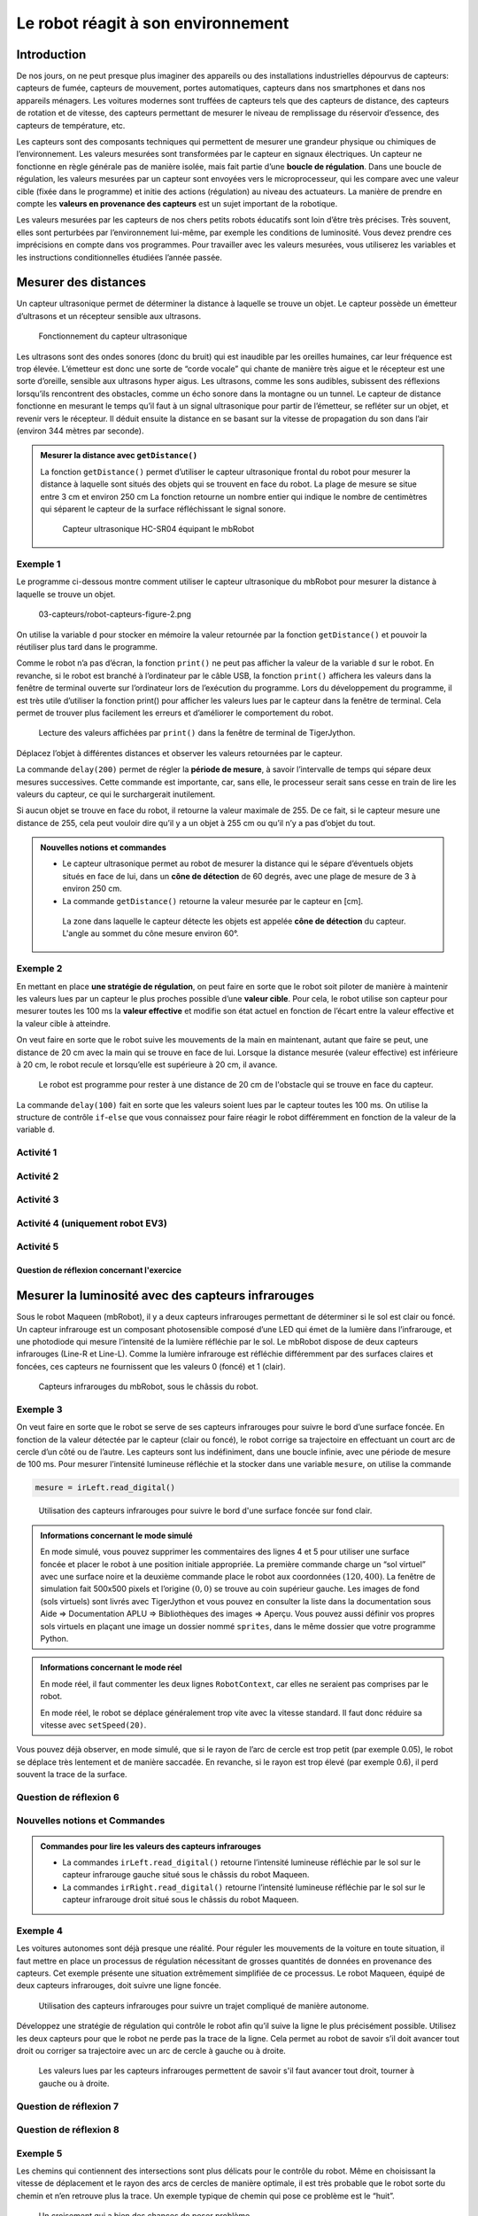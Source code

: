 Le robot réagit à son environnement
###################################

..  qnum::
    :prefix: q-
    :start: 1

Introduction
============

De nos jours, on ne peut presque plus imaginer des appareils ou des
installations industrielles dépourvus de capteurs: capteurs de fumée,
capteurs de mouvement, portes automatiques, capteurs dans nos
smartphones et dans nos appareils ménagers. Les voitures modernes sont
truffées de capteurs tels que des capteurs de distance, des capteurs de
rotation et de vitesse, des capteurs permettant de mesurer le niveau de
remplissage du réservoir d’essence, des capteurs de température, etc.

Les capteurs sont des composants techniques qui permettent de mesurer une
grandeur physique ou chimiques de l’environnement. Les valeurs mesurées sont
transformées par le capteur en signaux électriques. Un capteur ne fonctionne en
règle générale pas de manière isolée, mais fait partie d’une **boucle de
régulation**. Dans une boucle de régulation, les valeurs mesurées par un capteur
sont envoyées vers le microprocesseur, qui les compare avec une valeur cible
(fixée dans le programme) et initie des actions (régulation) au niveau des
actuateurs. La manière de prendre en compte les **valeurs en provenance des
capteurs** est un sujet important de la robotique.

Les valeurs mesurées par les capteurs de nos chers petits robots éducatifs sont
loin d’être très précises. Très souvent, elles sont perturbées par
l’environnement lui-même, par exemple les conditions de luminosité. Vous devez
prendre ces imprécisions en compte dans vos programmes. Pour travailler avec les
valeurs mesurées, vous utiliserez les variables et les instructions
conditionnelles étudiées l’année passée.

Mesurer des distances
=====================

Un capteur ultrasonique permet de déterminer la distance à laquelle se
trouve un objet. Le capteur possède un émetteur d’ultrasons et un
récepteur sensible aux ultrasons.

..  figure:: 03-capteurs/robot-capteurs-figure-0.png
    :alt: 03-capteurs/robot-capteurs-figure-0.png

    Fonctionnement du capteur ultrasonique

Les ultrasons sont des ondes sonores (donc du bruit) qui est inaudible
par les oreilles humaines, car leur fréquence est trop élevée.
L’émetteur est donc une sorte de “corde vocale” qui chante de manière
très aigue et le récepteur est une sorte d’oreille, sensible aux
ultrasons hyper aigus. Les ultrasons, comme les sons audibles, subissent
des réflexions lorsqu’ils rencontrent des obstacles, comme un écho
sonore dans la montagne ou un tunnel. Le capteur de distance fonctionne
en mesurant le temps qu’il faut à un signal ultrasonique pour partir de
l’émetteur, se refléter sur un objet, et revenir vers le récepteur. Il
déduit ensuite la distance en se basant sur la vitesse de propagation du
son dans l’air (environ 344 mètres par seconde).

..  admonition:: Mesurer la distance avec ``getDistance()``
    :class: info

    ..  raw:: html

        <div class="row p-0">
        <div class="col-md-7 p-0">

    La fonction ``getDistance()`` permet d’utiliser le capteur ultrasonique
    frontal du robot pour mesurer la distance à laquelle sont situés des objets
    qui se trouvent en face du robot. La plage de mesure se situe entre 3 cm et
    environ 250 cm La fonction retourne un nombre entier qui indique le nombre
    de centimètres qui séparent le capteur de la surface réfléchissant le signal
    sonore.

    ..  raw:: html

        </div>
        <div class="col-md-5 p-0">

    ..  figure:: 03-capteurs/robot-capteurs-figure-1.png
        :alt: 03-capteurs/robot-capteurs-figure-1.png

        Capteur ultrasonique HC-SR04 équipant le mbRobot

    ..  raw:: html

        </div>
        </div>

Exemple 1
---------

Le programme ci-dessous montre comment utiliser le capteur ultrasonique
du mbRobot pour mesurer la distance à laquelle se trouve un objet.

..  raw:: html

    <div class="row">
    <div class="col-md-5">

..  code-block:: python
    :linenos:

    from mbrobot import *

    while True:
        d = getDistance()
        print(d)
        delay(200)

..  raw:: html

    </div>
    <div class="col-md-7">

..  figure:: 03-capteurs/robot-capteurs-figure-2.png
    :alt: 03-capteurs/robot-capteurs-figure-2.png

    03-capteurs/robot-capteurs-figure-2.png

..  raw:: html

    </div>
    </div>


On utilise la variable ``d`` pour stocker en mémoire la valeur retournée par la
fonction ``getDistance()`` et pouvoir la réutiliser plus tard dans le programme.

Comme le robot n’a pas d’écran, la fonction ``print()`` ne peut pas afficher la
valeur de la variable ``d`` sur le robot. En revanche, si le robot est branché à
l’ordinateur par le câble USB, la fonction ``print()`` affichera les valeurs
dans la fenêtre de terminal ouverte sur l’ordinateur lors de l’exécution du
programme. Lors du développement du programme, il est très utile d’utiliser la
fonction print() pour afficher les valeurs lues par le capteur dans la fenêtre
de terminal. Cela permet de trouver plus facilement les erreurs et d’améliorer
le comportement du robot.

..  figure:: 03-capteurs/robot-capteurs-figure-3.png
    :alt: 03-capteurs/robot-capteurs-figure-3.png

    Lecture des valeurs affichées par ``print()`` dans la fenêtre de terminal de
    TigerJython.

Déplacez l’objet à différentes distances et observer les valeurs
retournées par le capteur.

La commande ``delay(200)`` permet de régler la **période de mesure**, à savoir
l’intervalle de temps qui sépare deux mesures successives. Cette commande est
importante, car, sans elle, le processeur serait sans cesse en train de lire les
valeurs du capteur, ce qui le surchargerait inutilement.

Si aucun objet se trouve en face du robot, il retourne la valeur
maximale de 255. De ce fait, si le capteur mesure une distance de 255,
cela peut vouloir dire qu’il y a un objet à 255 cm ou qu’il n’y a pas
d’objet du tout.

..  admonition:: Nouvelles notions et commandes
    :class: info

    -   Le capteur ultrasonique permet au robot de mesurer la distance qui le
        sépare d’éventuels objets situés en face de lui, dans un **cône de
        détection** de 60 degrés, avec une plage de mesure de 3 à environ 250
        cm.

    -   La commande ``getDistance()`` retourne la valeur mesurée par le
        capteur en [cm].

    ..  figure:: 03-capteurs/robot-capteurs-figure-4.png
        :alt: 03-capteurs/robot-capteurs-figure-4.png

        La zone dans laquelle le capteur détecte les objets est appelée **cône
        de détection** du capteur. L'angle au sommet du cône mesure environ 60°.

Exemple 2
---------

En mettant en place **une stratégie de régulation**, on peut faire en
sorte que le robot soit piloter de manière à maintenir les valeurs lues
par un capteur le plus proches possible d’une **valeur cible**. Pour
cela, le robot utilise son capteur pour mesurer toutes les 100 ms la
**valeur effective** et modifie son état actuel en fonction de l’écart
entre la valeur effective et la valeur cible à atteindre.

On veut faire en sorte que le robot suive les mouvements de la main en
maintenant, autant que faire se peut, une distance de 20 cm avec la main
qui se trouve en face de lui. Lorsque la distance mesurée (valeur
effective) est inférieure à 20 cm, le robot recule et lorsqu’elle est
supérieure à 20 cm, il avance.

..  raw:: html

    <div class="row">
    <div class="col-md-6">

..  code-block:: python
    :linenos:

    from mbrobot import *

    setSpeed(20)
    while True:
        d = getDistance()
        if d < 20:
            backward()
        else:
            forward()
        delay(100)

..  raw:: html

    </div>
    <div class="col-md-6">

..  figure:: 03-capteurs/robot-capteurs-figure-5.png
    :alt: 03-capteurs/robot-capteurs-figure-5.png

    Le robot est programme pour rester à une distance de 20 cm de l'obstacle qui
    se trouve en face du capteur.

..  raw:: html

    </div>
    </div>

La commande ``delay(100)`` fait en sorte que les valeurs soient lues par
le capteur toutes les 100 ms. On utilise la structure de contrôle
``if``-``else`` que vous connaissez pour faire réagir le robot
différemment en fonction de la valeur de la variable ``d``.

Activité 1
----------

..  activecode:: robot-capteurs-activite-01

    Optimisez la régulation de la distance de l’exemple 2 de la manière
    suivante: lorsque la main est trop éloignée (:math:`d > 50`) ou que la
    main se trouve en dehors du cône de détection, le robot doit s’arrêter.
    Dès qu’il détecte à nouveau la main ou qu’elle se trouve à une distance
    inférieure à 50 cm, il recommence à la suivre.

    ..  admonition:: Indication

        Rajoutez pour cela une clause ``elif`` dans la structure
        conditionnelle.

    ~~~~
    from mbrobot import *

Activité 2
----------

..  activecode:: robot-capteurs-activite-02

    Placez un objet une distance de 50 cm en face du robot. Écrivez un programme
    qui fait avancer le robot à une vitesse de 30 et qui mesure la distance de
    l’objet toutes les 100 ms. Dès que la distance mesurée est inférieure à 20
    cm, le robot doit faire sonner son alarme. Dès que la distance est
    inférieure à 10 cm, le robot doit s’arrêter.

    ~~~~
    from mbrobot import *


Activité 3
----------

..  activecode:: robot-capteurs-activite-03

    Placez le robot entre deux obstacles relativement grands et faites en
    sorte qu’il fasse un mouvement de va-et-vient. Dès que la distance avec
    l’obstacle est inférieure à 20 cm, le robot doit s’arrêter et faire
    sonner l’alarme pendant une seconde. Il doit ensuite effectuer une
    rotation de 180 degrés sur lui-même et avancer dans la direction
    opposée. Il réagir de la même manière à l’approche du second obstacle et
    continuer ainsi de suite indéfiniment.

    ..  figure:: 03-capteurs/robot-capteurs-figure-6.png
        :alt: 03-capteurs/robot-capteurs-figure-6.png

    ~~~~
    from mbrobot import *

Activité 4 (uniquement robot EV3)
---------------------------------

..  reveal:: EC93782D-549F-4D07-8684-5F4AE72AE7DD
    :showtitle: Afficher l'exercice (uniquement EV3)

    ..  admonition:: Exercice ne fonctionnant qu'avec un robot EV3
        :class: attention

        Cet exercice ne peut être fait qu’avec un robot EV3, car il nécessite un
        capteur ultrasonique sur le côté du robot et un bouton poussoir à
        l’avant du robot. On peut adapter l’exercice au robot Maqueen en plaçant
        le capteur de distance sur le côté droit du robot. Pour cela, il faut
        des fils électriques (câble Dupont de 10cm mâle-femelle reliant le
        capteur au port noté ``SR04`` sur le robot Maqueen) et du scotch pour
        fixer le capteur ultrasonique sur le côté du robot.


    ..  activecode:: robot-capteurs-activite-04

        Le robot doit pouvoir suivre les parrois de la salle de classe en
        maintenant une certaine distance. Utilisez le capteur tactile du robot
        EV3 pour détecter un choc avec la parroi avant, arrêter le robot,
        tourner à gauche de 90 degrés et continuer de suivre le prochain mur.

        ..  figure:: 03-capteurs/robot-capteurs-figure-7.png
            :alt: 03-capteurs/robot-capteurs-figure-7.png

        Avec le robot Maqueen, on peut détecter la collision avec la parroi en
        face du robot à l’aide de l’accéléromètre. Vous pourrez donc réaliser
        cet exercice dès que vous saurez lire les valeurs de l’accéléromètre du
        micro:bit.

        ~~~~
        from mbrobot import *

Activité 5
----------

..  activecode:: robot-capteurs-activite-05

    Enfermez le robot dans une “prison” formée de murs de tous côtés, mais
    avec une ouverture suffisamment grande pour permettre au robot de
    s’échapper. Mettez en place une stratégie permettant au robot de trouver
    la sortie et de s’échapper. Écrivez ensuite un programme qui implémente
    cette stratégie. Les obstacles peuvent par exemple être des livres ou
    des parois en carton que vous tenez à la main.

    ~~~~
    from mbrobot import *

Question de réflexion concernant l'exercice
+++++++++++++++++++++++++++++++++++++++++++

..  shortanswer:: 30071726-0399-4900-BCE4-038F52AB7CAD

    Votre stratégie fonctionne-t-elle quel que soit l'emplacement initial du robot
    dans sans "cage" ? Essayez de trouver une forme de cage, un emplacement et une
    orientation initiale qui font échouer votre stratégie.



Mesurer la luminosité avec des capteurs infrarouges
===================================================

Sous le robot Maqueen (mbRobot), il y a deux capteurs infrarouges
permettant de déterminer si le sol est clair ou foncé. Un capteur
infrarouge est un composant photosensible composé d’une LED qui émet de
la lumière dans l’infrarouge, et une photodiode qui mesure l’intensité
de la lumière réfléchie par le sol. Le mbRobot dispose de deux capteurs
infrarouges (Line-R et Line-L). Comme la lumière infrarouge est
réfléchie différemment par des surfaces claires et foncées, ces capteurs
ne fournissent que les valeurs 0 (foncé) et 1 (clair).

..  figure:: 03-capteurs/robot-capteurs-figure-8.png
    :alt: 03-capteurs/robot-capteurs-figure-8.png

    Capteurs infrarouges du mbRobot, sous le châssis du robot.

Exemple 3
---------

On veut faire en sorte que le robot se serve de ses capteurs infrarouges
pour suivre le bord d’une surface foncée. En fonction de la valeur
détectée par le capteur (clair ou foncé), le robot corrige sa
trajectoire en effectuant un court arc de cercle d’un côté ou de
l’autre. Les capteurs sont lus indéfiniment, dans une boucle infinie,
avec une période de mesure de 100 ms. Pour mesurer l’intensité lumineuse
réfléchie et la stocker dans une variable ``mesure``, on utilise la
commande

..  code-block:: python

    mesure = irLeft.read_digital()

..  figure:: 03-capteurs/robot-capteurs-figure-9.png
    :alt: 03-capteurs/robot-capteurs-figure-9.png

    Utilisation des capteurs infrarouges pour suivre le bord d'une surface
    foncée sur fond clair.

..  code-block:: python
    :linenos:

    from mbrobot import *

    # Commandes à décommenter en mode simulé
    # RobotContext.useBackground("sprites/blackarea.gif")
    # RobotContext.setStartPosition(120, 400)

    setSpeed(30)
    while True:
        mesure = irLeft.read_digital()
        if mesure == 0:
            leftArc(0.2)
        else:
            rightArc(0.2)
        delay(100)

..  admonition:: Informations concernant le mode simulé
    :class: info

    En mode simulé, vous pouvez supprimer les commentaires des lignes 4 et 5
    pour utiliser une surface foncée et placer le robot à une position initiale
    appropriée. La première commande charge un “sol virtuel” avec une surface
    noire et la deuxième commande place le robot aux coordonnées :math:`(120,
    400)`. La fenêtre de simulation fait 500x500 pixels et l’origine :math:`(0,
    0)` se trouve au coin supérieur gauche. Les images de fond (sols virtuels)
    sont livrés avec TigerJython et vous pouvez en consulter la liste dans la
    documentation sous Aide ⇒ Documentation APLU ⇒ Bibliothèques des images ⇒
    Aperçu. Vous pouvez aussi définir vos propres sols virtuels en plaçant une
    image un dossier nommé ``sprites``, dans le même dossier que votre programme
    Python.

..  admonition:: Informations concernant le mode réel
    :class: info

    En mode réel, il faut commenter les deux lignes ``RobotContext``, car
    elles ne seraient pas comprises par le robot.

    En mode réel, le robot se déplace généralement trop vite avec la vitesse
    standard. Il faut donc réduire sa vitesse avec ``setSpeed(20)``.

Vous pouvez déjà observer, en mode simulé, que si le rayon de l’arc de cercle
est trop petit (par exemple 0.05), le robot se déplace très lentement et de
manière saccadée. En revanche, si le rayon est trop élevé (par exemple 0.6), il
perd souvent la trace de la surface.

Question de réflexion 6
-----------------------

..  shortanswer:: robot-capteurs-activite-06-comprehension

    Que se passe-t-il si vous placez le robot dans l’autre sens sur le bord
    de la surface foncée?

Nouvelles notions et Commandes
------------------------------

..  admonition:: Commandes pour lire les valeurs des capteurs infrarouges
    :class: info

    -   La commandes ``irLeft.read_digital()`` retourne l’intensité lumineuse
        réfléchie par le sol sur le capteur infrarouge gauche situé sous le
        châssis du robot Maqueen.

    -   La commandes ``irRight.read_digital()`` retourne l’intensité
        lumineuse réfléchie par le sol sur le capteur infrarouge droit situé
        sous le châssis du robot Maqueen.

Exemple 4
---------

Les voitures autonomes sont déjà presque une réalité. Pour réguler les
mouvements de la voiture en toute situation, il faut mettre en place un
processus de régulation nécessitant de grosses quantités de données en
provenance des capteurs. Cet exemple présente une situation extrêmement
simplifiée de ce processus. Le robot Maqueen, équipé de deux capteurs
infrarouges, doit suivre une ligne foncée.

..  figure:: 03-capteurs/robot-capteurs-figure-10.png
    :alt: 03-capteurs/robot-capteurs-figure-10.png

    Utilisation des capteurs infrarouges pour suivre un trajet compliqué de
    manière autonome.

Développez une stratégie de régulation qui contrôle le robot afin qu’il
suive la ligne le plus précisément possible. Utilisez les deux capteurs
pour que le robot ne perde pas la trace de la ligne. Cela permet au
robot de savoir s’il doit avancer tout droit ou corriger sa trajectoire
avec un arc de cercle à gauche ou à droite.

..  figure:: 03-capteurs/robot-capteurs-figure-11.png
    :alt: 03-capteurs/robot-capteurs-figure-11.png

    Les valeurs lues par les capteurs infrarouges permettent de savoir s'il faut
    avancer tout droit, tourner à gauche ou à droite.

..  code-block:: python
    :linenos:

    from mbrobot import *

    # Commandes à décommenter en mode simulé
    # RobotContext.useBackground("sprites/trail.gif")
    # RobotContext.setStartPosition(250, 250)

    setSpeed(30)
    while True:
        vL = irLeft.read_digital()
        vR = irRight.read_digital()

        if vL == 0 and vR == 0:
            forward()
        elif vL == 1 and vR == 0:
            rightArc(0.1)
        elif vL == 0 and vR == 1:
            leftArc(0.1)
        delay(100)

Question de réflexion 7
-----------------------

..  shortanswer:: robot-capteurs-activite-07-comprehension

    Le robot, équipé de deux capteurs, peut-il également parcourir le chemin
    à l’envers en utilisant le même programme?

Question de réflexion 8
-----------------------

..  shortanswer:: robot-capteurs-activite-08-comprehension

    Que se passe-t-il si l’on augmente la vitesse de déplacement du robot ?

Exemple 5
---------

Les chemins qui contiennent des intersections sont plus délicats pour le
contrôle du robot. Même en choisissant la vitesse de déplacement et le
rayon des arcs de cercles de manière optimale, il est très probable que
le robot sorte du chemin et n’en retrouve plus la trace. Un exemple
typique de chemin qui pose ce problème est le “huit”.

..  figure:: 03-capteurs/robot-capteurs-croisement.png
    :width: 60%

    Un croisement qui a bien des chances de poser problème

Une possibilité d’éviter ce problème est de faire reculer le robot s’il
sort du chemin jusqu’à ce qu’il retrouve la trace du chemin. Améliorez
votre programme avec une clause ``elif`` qui prend en compte le cas où
les deux capteurs mesurent un sol clair.

..  figure:: 03-capteurs/robot-capteurs-croisement-strategie.png
    :width: 40%

    Stratégie à mettre en place si le robot est perdu.

..  admonition:: Informations pour le mode simulé
    :class: info

    Pour le mode simulé, vous pouvez utiliser l’image ``sprites/track.gif``
    et placer le robot à la position initiale :math:`(250, 250)`.

..  admonition:: Code complet

    ..  code-block:: python
        :emphasize-lines: 20-23

        from mbrobot import *

        simulation = True

        if simulation == True:
            RobotContext.useBackground("sprites/trail.gif")
            RobotContext.setStartPosition(250, 250)

        setSpeed(30)
        while True:
            vL = irLeft.read_digital()
            vR = irRight.read_digital()

            if vL == 0 and vR == 0:
                forward()
            elif vL == 1 and vR == 0:
                rightArc(0.1)
            elif vL == 0 and vR == 1:
                leftArc(0.1)
            elif vL == 1 and vR == 1:
                backward()
                delay(100)
                rightArc(0.2)
            delay(100)

Activité 9
----------

..  activecode:: robot-capteurs-activite-09

    Programmer le robot pour qu’il parcoure plusieurs fois un trajet
    rectiligne dessiné par terre de manière foncée et, une fois arrivé à
    l’extrémité, fasse un demi-tour sur lui-même et reparte dans le sens
    opposé.

    ..  admonition:: Information

        Pour le mode simulé, vous pouvez utiliser le sol virtuel
        ``sprites/blacktapes.gif`` et la position de départ :math:`(420, 400)`.
        
    ~~~~
    from mbrobot import *



Activité 10
-----------

..  activecode:: robot-capteurs-activite-10

    Utilisez du ruban adhésif noir pour inventer votre propre parcours par
    terre. Écrivez ensuite un programme permettant au robot de suivre cette
    trajectoire.

    ~~~~
    from mbrobot import *

Exemple 6
---------

Dans le chapitre précédent, vous avez pu observer qu’il est difficile de
faire suivre au robot une trajectoire vraiment carrée. Dans cet exemple,
nous allons utiliser une autre stratégie consistant à utiliser les
capteurs du robot pour corriger sa trajectoire lorsqu’il en dévie. Dans
cet exemple, le robot doit se déplacer le long d’une trajectoire carrée
en utilisant ses deux capteurs infrarouges.

..  figure:: 03-capteurs/robot-capteurs-exemple-06.png
    :width: 50%

    Utiliser les capteurs infrarouges pour parcourir un trajet carré de manière
    précise

Pour mieux structurer le programme, on peut définir une commande
``keep_on_track()`` qui fait avancer le robot tout en faisant en sorte qu’il
reste sur la bande foncée. Il faut changer de direction à chaque sommet du
carré. Dès que les deux capteurs détectent du blanc, il se tourne d’environ 90
degrés vers la gauche (ou vers la droite) et continue d’avancer.

..  code-block:: python
    :linenos:

    from mbrobot import *

    # Commandes à décommenter en mode simulé
    RobotContext.useBackground("sprites/field1.gif")
    RobotContext.setStartPosition(385, 400)

    def keep_on_track(vL, vR):
        if vL == 0 and vR == 0:
            forward()
        elif vL == 0 and vR == 1:
            leftArc(0.2)
        elif vL == 1 and vR == 0:
            rightArc(0.2)

    while True:
        vL = irLeft.read_digital()
        vR = irRight.read_digital()

        if vL == 1 and vR == 1:
            # tourner de 90 degrés
            left()
            # valeur à adapter en mode réel
            delay(550)
        else:
            keep_on_track(vL, vR)

        delay(100)

Activité 11
-----------

..  attention:: 

    Il vaut mieux ne pas faire cette activité sur une table avec le robot
    Maqueen, car il ne pourrait pas détecter le bord de la table avant de tomber
    en raison de la position assez reculée des capteurs infrarouges.

..  activecode:: robot-capteurs-activite-11

    Écrivez un programme qui déplace le robot sur une table claire sans
    qu’il n’en tombe. Lorsque le robot arrive au bord de la table, il n’y
    aura plus de lumière réfléchie puisqu’il n’y a plus de “sol”
    réfléchissant. De ce fait, le robot aura l’impression de voir du noir. À
    ce moment, faites en sorte que le robot évite de tomber de la table en
    reculant de quelques centimètres, tourne d’environ 90 degrés et continue
    d’avancer.

    ..  figure:: 03-capteurs/robot-capteurs-activite-11.png
        :width: 30%

    ..  admonition:: Informations pour le mode simulé
        :class: info

        En mode simulé, vous pouvez utiliser le sol virtuel ``sprites/circle.gif``
        et les coordonnées de départ :math:`(250, 200)`.

    ~~~~
    from mbrobot import *

Activité 12
-----------

..  activecode:: robot-capteurs-activite-12

    Un robot équipé d’un capteur ultrasonique frontal effectue lentement une
    rotation sur lui-même. Dès qu’il détecte un obstacle, il doit s’en approcher
    et s’arrêter juste avant de le toucher.

    ..  figure:: 03-capteurs/robot-capteurs-figure-12.png
        :alt: 03-capteurs/robot-capteurs-figure-12.png
        :width: 40%

        Recherche d'un obstacle avec le capteur ultrasonique

    La commande ``search_target()`` implémente ce comportement de la manière
    suivante :

    -   le robot effectue de petites rotation sur lui-même

    -   à chaque rotation, il mesure la distance à l’objet et la stocke dans
        la variable ``distance``

    -   lorsqu’il détecte un objet (:math:`d < 255`), il continue encore de
        tourner un peu et interrompt la recherche avec ``break``.
        
    -   Il se rapproche ensuite de l’objet avec la commande ``forward()``.

    Complétez le programme ci-dessous avec une deuxième boucle infinie qui permet au
    robot de mesurer la distance à l’objet en avançant et de s’arrêter lorsque
    celle-ci devient inférieure à 20 cm.

    ..  admonition:: Objets en mode simulé
        :class: info

        Il est possible de simuler des objets en mode simulé. Pour cela, il faut
        décommenter les lignes ``RobotContext`` et celle qui définit la liste de
        coordonnées ``mesh`` (maillage). Les coordonnées en question permettent
        de définir les sommets de l’objet à prendre en compte dans le monde
        virtuel comme si cet objet était centré à l’origine. En faisant appel la
        méthode ``RobotContext.useTarget()``, on spécifie en plus les
        coordonnées de l’objet en question dans l’image ``redtarget.gif``.

        ..  figure:: 03-capteurs/robot-capteurs-figure-13.png
            :alt: 03-capteurs/robot-capteurs-figure-13.png

            Définition du maillage permettant au mode simulé de simuler la
            présence d'un objet

    ~~~~
    from mbrobot import *

    def search_target():
        while True:
            right()
            delay(50)
            distance = getDistance()
            
            # en mode simulation, le capteur produit -1 si aucun objet n'est détecté
            simulation_found_target = simulation_mode == True and distance != -1
            # en mode réel, le capteur produit la valeur 255 si aucun objet n'est détecté
            real_found_target = simulation_mode == False and distance < 255
            # cette condition fonctionne en mode simulation et sur le robot physique 
            if simulation_found_target or real_found_target:
                right()
                delay(500)
                break
            


    def main():
        setSpeed(10)
        search_target()
        forward()



    simulation_mode = True

    if simulation_mode:
        mesh = [(50,0),(25,43),(-25,43),(-50,0),(-25,-43),(25,-43)]
        RobotContext.useTarget("sprites/redtarget.gif", mesh, 400, 400)
        

    main()




Résumé
======

À l’aide de capteurs, le robot peut effectuer différentes mesures. Il
peut mesurer la distance aux objets, mesurer l’intensité lumineuse, etc.
Données lues depuis les capteurs peuvent être stockées dans des
variables. Le robot peut prendre des décisions et passer à différents
états en fonction des valeurs des variables. On peut ainsi programmer
des comportements en fonction des caractéristiques locales de
l’environnement du robot. Si un robot met en œuvre de manière
indépendante une telle stratégie, on dit qu’il a un **comportement
autonome**.

Voici les commandes présentées dans ce chapitre

Dans ce chapitre, vous avez appris les commandes suivantes:

..  list-table:: Liste des commandes abordées dans ce chapitre
    :widths: 30 35
    :align: left
    :header-rows: 1

    * - Commande / syntaxe
      - Signification

    * - ``getDistance()``
      - Retourne la distance mesurée par le capteur ultrasonique.

    * - ``irLeft.read_digital()``
      - Retourne l’intensité lumineuse mesurée par le capteur infrarouge gauche
        du robot.

    * - ``irRight.read_digital()``
      - Retourne l’intensité lumineuse mesurée par le capteur infrarouge gauche
        du robot.

    * - ``RobotContext.useBackground("sprites/image")``
      - Utilise le “sol virtuel” indiqué par le fichier image
        ``"sprites/image"``. Les fichiers images en question sont généralement
        des fichiers .GIF

    * - ``mesh = [(x1, y1), (x2, y2), (x3, y3), ...]``
      - Définit, dans le mode simulation, les coordonnées du polygone qui
        représente l’objet à détecter.

    * - ``RobotContext.useTarget``
      - En mode simulé, définit l’image de fond du monde virtuel et la position
        du centre du polygone qui représente l’objet à détecter.


Auto-évaluation
===============

Concepts et commandes
---------------------

Question 1
++++++++++

..  shortanswer:: robot-capteurs-comprehension-01

    Expliquez le fonctionnement d’un capteur ultrasonique

Question 2
++++++++++

..  shortanswer:: robot-capteurs-comprehension-02

    Quelle est la commande permettant au robot de lire une valeur du capteur
    ultrasonique ?

Question 3
++++++++++

..  shortanswer:: robot-capteurs-comprehension-03

    Quel est le capteur qui permet au robot de savoir s’il se trouve sur une
    surface foncée ou claire ?

Question 4
++++++++++

..  shortanswer:: robot-capteurs-comprehension-04

    Décrivez une situation où il est utile d’utiliser plusieurs capteurs du même
    type.

Exercices
---------

Exercice 1
++++++++++

..  activecode:: robot-capteurs-exercice-01

    Programmez le robot pour qu'il adopte le comportement suivant:

    -   Au début, le robot ne se déplace pas
    -   Dès qu’un objet s’approche de lui par l’avant, il commence à faire
        clignoter ses LEDs

    -   Si l’objet continue de se rapprocher, le robot fait sonner l’alarme
    -   Si l’objet s’éloigne, le robot fait clignoter ses LEDs jusqu'à ce que
        la distance à l’objet soit supérieure à 50 cm.

    ~~~~
    from mbrobot import *

Exercice 2
++++++++++

..  activecode:: robot-capteurs-exercice-02

    Lorsqu’une fourmi s’écarte de la piste empruntée par les autres fourmis,
    elle utilise la stratégie suivante pour la retrouver : elle se tourne
    d’environ 90 degrés vers la droite et se déplace ensuite sur un arc de
    cercle jusqu’à ce qu’elle retrouve la route. Dessinez une “piste de fourmis”
    en papier ou avec du ruban adhésif et programmez le comportement décrit
    ci-dessus à l’aide de la commande ``keep_on_track()`` de l’exemple 6.

    ..  figure:: 03-capteurs/robot-capteurs-figure-14.png
        :alt: 03-capteurs/robot-capteurs-figure-14.png
        :width: 40%

        Trace que le robot doit suivre

    ~~~~
    from mbrobot import *

..  reveal:: 1B57D1FD-AC67-44B8-ADF4-30CAB474C87B
    :showtitle: Indice 1

    Voici une indication visuelle pour vous aider à passer d'un bout de trace au
    suivant.

    ..  figure:: 03-capteurs/exercice-02-hint.gif
        :width: 40%
        
        Conseil pour passer d'un bout de trace au suivant

    

Exercice 3
++++++++++

..  activecode:: robot-capteurs-exercice-03

    Un robot équipé d’un capteur ultrasonique se trouve dans l’espace défini
    par les 12 parois A, B, …, K, L. On peut créer une ouverture en enlevant
    n’importe laquelle des parois. Développez une stratégie permettant au
    robot de s’échapper, quel que soit son point de départ et quelle que
    soit la paroi supprimée.

    Développez ensuite un programme qui implémente votre stratégie et
    testez-la dans différents scénarios (positions de départ, paroi
    supprimée).

    ..  figure:: 03-capteurs/robot-capteurs-figure-15.png
        :alt: 03-capteurs/robot-capteurs-figure-15.png
        :width: 50%

        Schéma de la situation

    ~~~~
    from mbrobot import *
